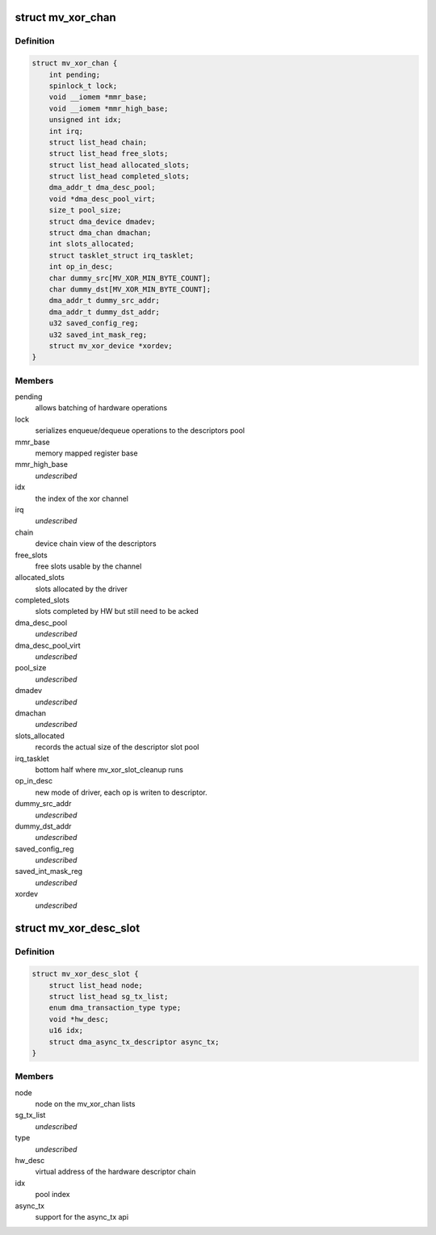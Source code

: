 .. -*- coding: utf-8; mode: rst -*-
.. src-file: drivers/dma/mv_xor.h

.. _`mv_xor_chan`:

struct mv_xor_chan
==================

.. c:type:: struct mv_xor_chan

    internal representation of a XOR channel

.. _`mv_xor_chan.definition`:

Definition
----------

.. code-block:: c

    struct mv_xor_chan {
        int pending;
        spinlock_t lock;
        void __iomem *mmr_base;
        void __iomem *mmr_high_base;
        unsigned int idx;
        int irq;
        struct list_head chain;
        struct list_head free_slots;
        struct list_head allocated_slots;
        struct list_head completed_slots;
        dma_addr_t dma_desc_pool;
        void *dma_desc_pool_virt;
        size_t pool_size;
        struct dma_device dmadev;
        struct dma_chan dmachan;
        int slots_allocated;
        struct tasklet_struct irq_tasklet;
        int op_in_desc;
        char dummy_src[MV_XOR_MIN_BYTE_COUNT];
        char dummy_dst[MV_XOR_MIN_BYTE_COUNT];
        dma_addr_t dummy_src_addr;
        dma_addr_t dummy_dst_addr;
        u32 saved_config_reg;
        u32 saved_int_mask_reg;
        struct mv_xor_device *xordev;
    }

.. _`mv_xor_chan.members`:

Members
-------

pending
    allows batching of hardware operations

lock
    serializes enqueue/dequeue operations to the descriptors pool

mmr_base
    memory mapped register base

mmr_high_base
    *undescribed*

idx
    the index of the xor channel

irq
    *undescribed*

chain
    device chain view of the descriptors

free_slots
    free slots usable by the channel

allocated_slots
    slots allocated by the driver

completed_slots
    slots completed by HW but still need to be acked

dma_desc_pool
    *undescribed*

dma_desc_pool_virt
    *undescribed*

pool_size
    *undescribed*

dmadev
    *undescribed*

dmachan
    *undescribed*

slots_allocated
    records the actual size of the descriptor slot pool

irq_tasklet
    bottom half where mv_xor_slot_cleanup runs

op_in_desc
    new mode of driver, each op is writen to descriptor.

dummy_src_addr
    *undescribed*

dummy_dst_addr
    *undescribed*

saved_config_reg
    *undescribed*

saved_int_mask_reg
    *undescribed*

xordev
    *undescribed*

.. _`mv_xor_desc_slot`:

struct mv_xor_desc_slot
=======================

.. c:type:: struct mv_xor_desc_slot

    software descriptor

.. _`mv_xor_desc_slot.definition`:

Definition
----------

.. code-block:: c

    struct mv_xor_desc_slot {
        struct list_head node;
        struct list_head sg_tx_list;
        enum dma_transaction_type type;
        void *hw_desc;
        u16 idx;
        struct dma_async_tx_descriptor async_tx;
    }

.. _`mv_xor_desc_slot.members`:

Members
-------

node
    node on the mv_xor_chan lists

sg_tx_list
    *undescribed*

type
    *undescribed*

hw_desc
    virtual address of the hardware descriptor chain

idx
    pool index

async_tx
    support for the async_tx api

.. This file was automatic generated / don't edit.

